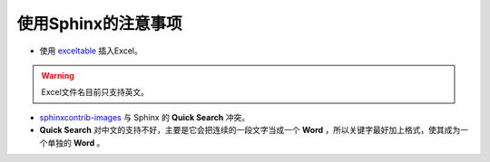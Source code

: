 使用Sphinx的注意事项
====================

* 使用 `exceltable <https://pythonhosted.org/sphinxcontrib-exceltable/>`_  插入Excel。

.. warning:: Excel文件名目前只支持英文。

* `sphinxcontrib-images <https://pythonhosted.org/sphinxcontrib-images/#group-images>`_ 与 Sphinx 的 **Quick Search** 冲突。
  
* **Quick Search** 对中文的支持不好，主要是它会把连续的一段文字当成一个 **Word** ，所以关键字最好加上格式，使其成为一个单独的 **Word** 。